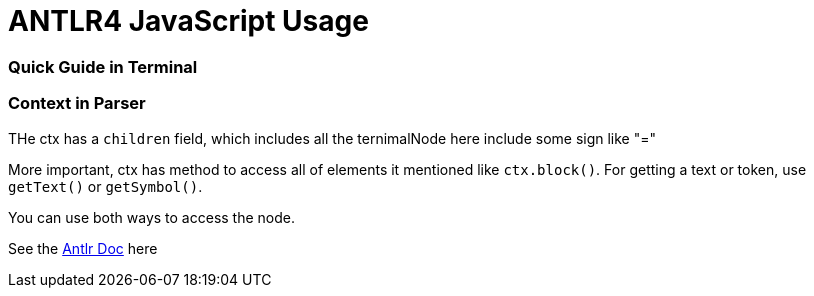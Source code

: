 = ANTLR4 JavaScript Usage

:hp-tags: notes

=== Quick Guide in Terminal



=== Context in Parser
 
THe ctx has a `children` field, which includes all the ternimalNode here include some sign like "="

More important, ctx has method to access all of elements it mentioned like `ctx.block()`. For getting a text or token, use `getText()` or `getSymbol()`.

You can use both ways to access the node.

See the http://www.antlr.org/api/Java/org/antlr/v4/runtime/ParserRuleContext.html[Antlr Doc] here



